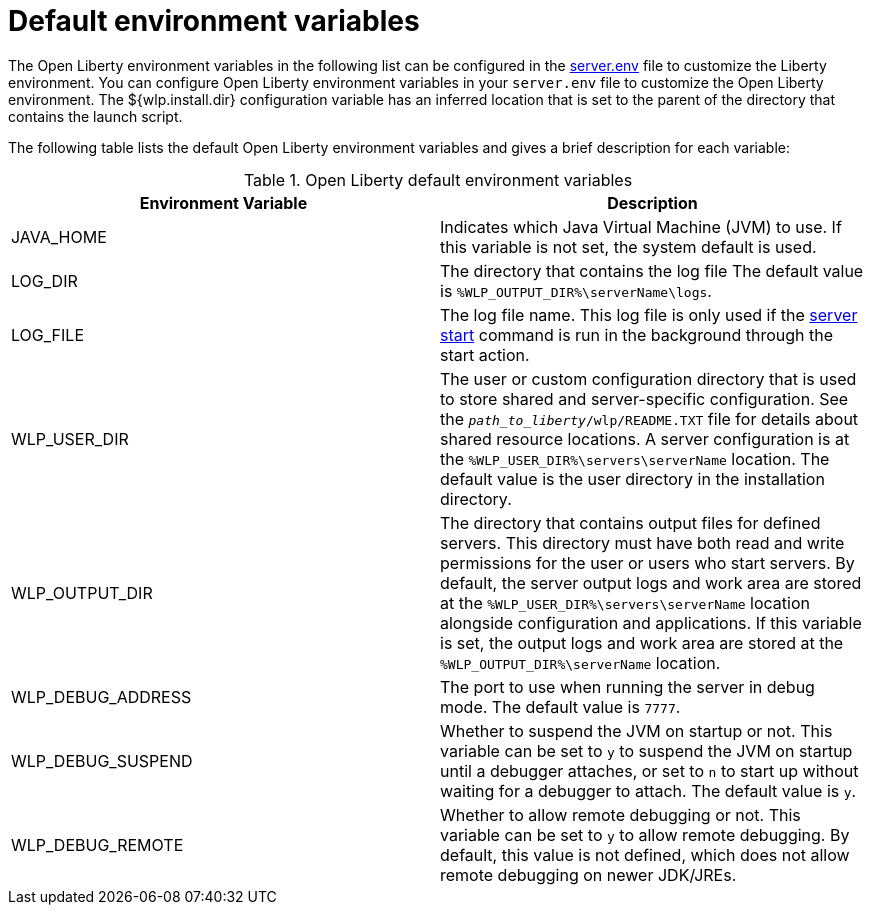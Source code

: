 // Copyright (c) 2020 IBM Corporation and others.
// Licensed under Creative Commons Attribution-NoDerivatives
// 4.0 International (CC BY-ND 4.0)
//   https://creativecommons.org/licenses/by-nd/4.0/
//
// Contributors:
//     IBM Corporation
//
:page-description: You can customize the Open Liberty environment by using specific variables
:seo-title: Default environment variables
:seo-description: You can customize the Open Liberty environment by using specific variables to support the placement of product binary files and shared resources in the read-only file systems.
:page-layout: general-reference
:page-type: general
= Default environment variables

The Open Liberty environment variables in the following list can be configured in the xref:reference:config/server-configuration-overview.adoc#server-env[server.env] file to customize the Liberty environment.
You can configure Open Liberty environment variables in your `server.env` file to customize the Open Liberty environment.
The ${wlp.install.dir} configuration variable has an inferred location that is set to the parent of the directory that contains the launch script.

The following table lists the default Open Liberty environment variables and gives a brief description for each variable:

[%header]
.Open Liberty default environment variables
[cols="a,a",width="100%"]
|===
|Environment Variable|Description

|JAVA_HOME

| Indicates which Java Virtual Machine (JVM) to use.
  If this variable is not set, the system default is used.

|LOG_DIR

| The directory that contains the log file
  The default value is `%WLP_OUTPUT_DIR%\serverName\logs`.

|LOG_FILE

| The log file name.
  This log file is only used if the xref:reference:command/server-start.adoc[server start] command is run in the
  background through the start action.

|WLP_USER_DIR

| The user or custom configuration directory that is used to store
  shared and server-specific configuration.
  See the `_path_to_liberty_/wlp/README.TXT` file for details about shared resource locations.
  A server configuration is at the `%WLP_USER_DIR%\servers\serverName` location.
  The default value is the user directory in the installation directory.

|WLP_OUTPUT_DIR

| The directory that contains output files for defined servers.
  This directory must have both read and write permissions for
  the user or users who start servers.
  By default, the server output logs and work area are stored
  at the `%WLP_USER_DIR%\servers\serverName` location
  alongside configuration and applications.
  If this variable is set, the output logs and work area
  are stored at the `%WLP_OUTPUT_DIR%\serverName` location.

|WLP_DEBUG_ADDRESS

| The port to use when running the server in debug mode.
  The default value is `7777`.

| WLP_DEBUG_SUSPEND

| Whether to suspend the JVM on startup or not. This variable can be
  set to `y` to suspend the JVM on startup until a debugger attaches,
  or set to `n` to start up without waiting for a debugger to attach.
  The default value is `y`.

| WLP_DEBUG_REMOTE

| Whether to allow remote debugging or not. This variable can be set
  to `y` to allow remote debugging. By default, this value is not
  defined, which does not allow remote debugging on newer JDK/JREs.
